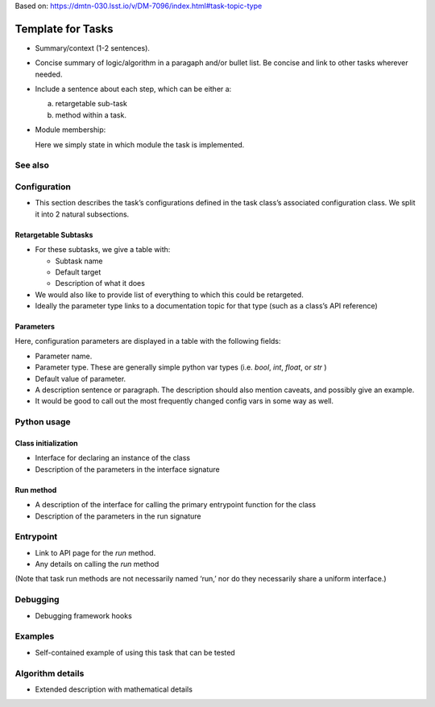 
Based on: https://dmtn-030.lsst.io/v/DM-7096/index.html#task-topic-type

##################
Template for Tasks
##################

- Summary/context (1-2 sentences).

- Concise summary of logic/algorithm in a paragaph and/or bullet list.  Be concise and link to other tasks wherever needed.

- Include a sentence about each step, which can be either a:
  
  a) retargetable sub-task

  b) method within a task.


     
- Module membership:

  Here we simply state in which module the task is implemented.

See also
=========

.. seealso::

   Will put in a seealso directive like this one. 
   
  It will link to related content, such as:

  - Tasks that commonly use this task (this helps a reader landing on a “sub task’s” page find the appropriate driver task).
  
  - Tasks that can be used instead of this task (to link families of sub tasks).

  - Pages in the Processing and Frameworks sections of the Science Pipelines documentation.

  - The API Usage page for this Task


    
Configuration
=============

- This section describes the task’s configurations defined in the task class’s associated configuration class.  We split it into 2 natural subsections.

Retargetable Subtasks
---------------------

- For these subtasks, we give a table with:

  - Subtask name
  - Default target
  - Description of what it does

- We would also like to provide list of everything to which this could
  be retargeted.

- Ideally the parameter type links to a documentation topic for that type (such as a class’s API reference)

Parameters
----------

Here, configuration parameters are displayed in a table with the following fields:

- Parameter name.

- Parameter type.  These are generally simple python var types (i.e. `bool`, `int`, `float`, or `str` )

- Default value of parameter.

- A description sentence or paragraph. The description should also mention caveats, and possibly give an example.

- It would be good to call out the most frequently changed config vars in some way as well.


Python usage
============

Class initialization
--------------------

- Interface for declaring an instance of the class

- Description of the parameters in the interface signature

Run method
----------

- A description of the interface for calling the primary entrypoint function for the class

- Description of the parameters in the run signature
  
Entrypoint
==========

- Link to API page for the `run` method.

- Any details on calling the `run` method
  
(Note that task run methods are not necessarily named ‘run,’ nor do they necessarily share a uniform interface.)

Debugging
=========

- Debugging framework hooks

Examples
========

- Self-contained example of using this task that can be tested

Algorithm details
====================

- Extended description with mathematical details
